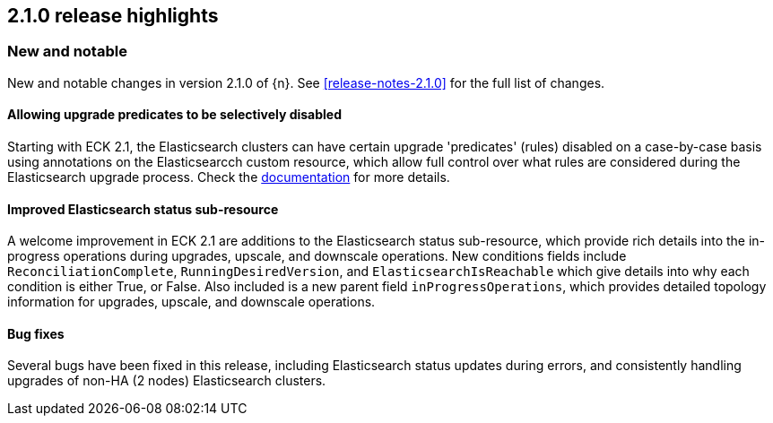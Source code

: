 [[release-highlights-2.1.0]]
== 2.1.0 release highlights

[float]
[id="{p}-210-new-and-notable"]
=== New and notable

New and notable changes in version 2.1.0 of {n}. See <<release-notes-2.1.0>> for the full list of changes.

[float]
[id="{p}-210-disabling-upgrade-predicates"]
==== Allowing upgrade predicates to be selectively disabled

Starting with ECK 2.1, the Elasticsearch clusters can have certain upgrade 'predicates' (rules) disabled on a case-by-case basis using annotations on the Elasticsearcch custom resource, which allow full control over what rules are considered during the Elasticsearch upgrade process.  Check the link:https://www.elastic.co/guide/en/cloud-on-k8s/master/k8s-orchestration.html#k8s-advanced-upgrade-control[documentation] for more details. 

[float]
[id="{p}-210-improve-ES-status-sub-resource"]
==== Improved Elasticsearch status sub-resource

A welcome improvement in ECK 2.1 are additions to the Elasticsearch status sub-resource, which provide rich details into the in-progress operations during upgrades, upscale, and downscale operations.  New conditions fields include `ReconciliationComplete`, `RunningDesiredVersion`, and `ElasticsearchIsReachable` which give details into why each condition is either True, or False.  Also included is a new parent field `inProgressOperations`, which provides detailed topology information for upgrades, upscale, and downscale operations.

[float]
[id="{p}-210-bugfixes"]
==== Bug fixes

Several bugs have been fixed in this release, including Elasticsearch status updates during errors, and consistently handling upgrades of non-HA (2 nodes) Elasticsearch clusters.